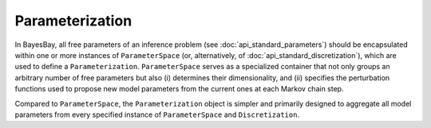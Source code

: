 Parameterization
================

In BayesBay, all free parameters of an inference problem (see :doc:`api_standard_parameters`) should be encapsulated within one or more instances of ``ParameterSpace`` (or, alternatively, of :doc:`api_standard_discretization`), which are used to define a ``Parameterization``. ``ParameterSpace`` serves as a specialized container that not only groups an arbitrary number of free parameters but also (i) determines their dimensionality, and (ii) specifies the perturbation functions used to propose new model parameters from the current ones at each Markov chain step.

Compared to ``ParameterSpace``, the ``Parameterization`` object is simpler and primarily designed to aggregate all model parameters from every specified instance of ``ParameterSpace`` and ``Discretization``.


.. autosummary::
    :toctree: generated/
    :nosignatures:

    bayesbay.parameterization.Parameterization
    bayesbay.parameterization.ParameterSpace
